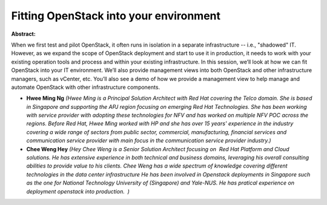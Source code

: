 Fitting OpenStack into your environment
~~~~~~~~~~~~~~~~~~~~~~~~~~~~~~~~~~~~~~~

**Abstract:**

When we first test and pilot OpenStack, it often runs in isolation in a separate infrastructure -- i.e., "shadowed" IT. However, as we expand the scope of OpenStack deployment and start to use it in production, it needs to work with your existing operation tools and process and within your existing infrastructure. In this session, we’ll look at how we can fit OpenStack into your IT environment. We’ll also provide management views into both OpenStack and other infrastructure managers, such as vCenter, etc. You’ll also see a demo of how we provide a management view to help manage and automate OpenStack with other infrastructure components.


* **Hwee Ming Ng** *(Hwee Ming is a Principal Solution Architect with Red Hat covering the Telco domain. She is based in Singapore and supporting the APJ region focusing on emerging Red Hat Technologies. She has been working with service provider with adopting these technologies for NFV and has worked on multiple NFV POC across the regions. Before Red Hat, Hwee Ming worked with HP and she has over 15 years' experience in the industry covering a wide range of sectors from public sector, commercial, manufacturing, financial services and communication service provider with main focus in the communication service provider industry.)*

* **Chee Weng Hey** *(Hey Chee Weng is a Senior Solution Architect focusing on  Red Hat Platform and Cloud  solutions. He has extensive experience in both technical and business domains, leveraging his overall consulting abilities to provide value to his clients. Chee Weng has a wide spectrum of knowledge covering different technologies in the data center infrastructure He has been involved in Openstack deployments in Singapore such as the one for National Technology University of (Singapore) and Yale-NUS. He has pratical experience on deployment openstack into production.  )*
